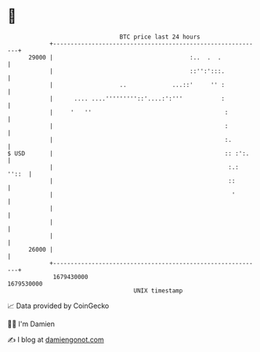 * 👋

#+begin_example
                                   BTC price last 24 hours                    
               +------------------------------------------------------------+ 
         29000 |                                       :..  .  .            | 
               |                                       ::'':':::.           | 
               |                   ..             ...::'     '' :           | 
               |      .... ....'''''''''::'....:':'''           :           | 
               |     '   ''                                      :          | 
               |                                                 :          | 
               |                                                 :.         | 
   $ USD       |                                                 :: :':.    | 
               |                                                  :.: ''::  | 
               |                                                  ::        | 
               |                                                   '        | 
               |                                                            | 
               |                                                            | 
               |                                                            | 
         26000 |                                                            | 
               +------------------------------------------------------------+ 
                1679430000                                        1679530000  
                                       UNIX timestamp                         
#+end_example
📈 Data provided by CoinGecko

🧑‍💻 I'm Damien

✍️ I blog at [[https://www.damiengonot.com][damiengonot.com]]
